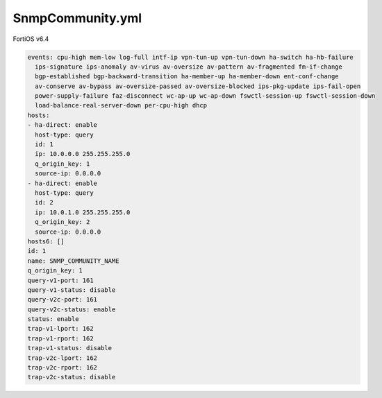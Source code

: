 SnmpCommunity.yml
-----------------

FortiOS v6.4

.. code:: yaml

    events: cpu-high mem-low log-full intf-ip vpn-tun-up vpn-tun-down ha-switch ha-hb-failure
      ips-signature ips-anomaly av-virus av-oversize av-pattern av-fragmented fm-if-change
      bgp-established bgp-backward-transition ha-member-up ha-member-down ent-conf-change
      av-conserve av-bypass av-oversize-passed av-oversize-blocked ips-pkg-update ips-fail-open
      power-supply-failure faz-disconnect wc-ap-up wc-ap-down fswctl-session-up fswctl-session-down
      load-balance-real-server-down per-cpu-high dhcp
    hosts:
    - ha-direct: enable
      host-type: query
      id: 1
      ip: 10.0.0.0 255.255.255.0
      q_origin_key: 1
      source-ip: 0.0.0.0
    - ha-direct: enable
      host-type: query
      id: 2
      ip: 10.0.1.0 255.255.255.0
      q_origin_key: 2
      source-ip: 0.0.0.0
    hosts6: []
    id: 1
    name: SNMP_COMMUNITY_NAME
    q_origin_key: 1
    query-v1-port: 161
    query-v1-status: disable
    query-v2c-port: 161
    query-v2c-status: enable
    status: enable
    trap-v1-lport: 162
    trap-v1-rport: 162
    trap-v1-status: disable
    trap-v2c-lport: 162
    trap-v2c-rport: 162
    trap-v2c-status: disable
